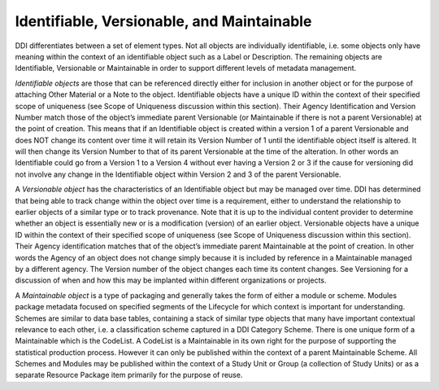 Identifiable, Versionable, and Maintainable
-------------------------------------------

DDI differentiates between a set of element types. Not all objects are
individually identifiable, i.e. some objects only have meaning within
the context of an identifiable object such as a Label or Description.
The remaining objects are Identifiable, Versionable or Maintainable in
order to support different levels of metadata management.

*Identifiable objects* are those that can be referenced directly either
for inclusion in another object or for the purpose of attaching Other
Material or a Note to the object. Identifiable objects have a unique ID
within the context of their specified scope of uniqueness (see Scope of
Uniqueness discussion within this section). Their Agency Identification
and Version Number match those of the object’s immediate parent
Versionable (or Maintainable if there is not a parent Versionable) at
the point of creation. This means that if an Identifiable object is
created within a version 1 of a parent Versionable and does NOT change
its content over time it will retain its Version Number of 1 until the
identifiable object itself is altered. It will then change its Version
Number to that of its parent Versionable at the time of the alteration.
In other words an Identifiable could go from a Version 1 to a Version 4
without ever having a Version 2 or 3 if the cause for versioning did not
involve any change in the Identifiable object within Version 2 and 3 of
the parent Versionable.

A *Versionable object* has the characteristics of an Identifiable object
but may be managed over time. DDI has determined that being able to
track change within the object over time is a requirement, either to
understand the relationship to earlier objects of a similar type or to
track provenance. Note that it is up to the individual content provider
to determine whether an object is essentially new or is a modification
(version) of an earlier object. Versionable objects have a unique ID
within the context of their specified scope of uniqueness (see Scope of
Uniqueness discussion within this section). Their Agency identification
matches that of the object’s immediate parent Maintainable at the point
of creation. In other words the Agency of an object does not change
simply because it is included by reference in a Maintainable managed by
a different agency. The Version number of the object changes each time
its content changes. See Versioning for a discussion of when and how
this may be implanted within different organizations or projects.

A *Maintainable object* is a type of packaging and generally takes the
form of either a module or scheme. Modules package metadata focused on
specified segments of the Lifecycle for which context is important for
understanding. Schemes are similar to data base tables, containing a
stack of similar type objects that many have important contextual
relevance to each other, i.e. a classification scheme captured in a DDI
Category Scheme. There is one unique form of a Maintainable which is the
CodeList. A CodeList is a Maintainable in its own right for the purpose
of supporting the statistical production process. However it can only be
published within the context of a parent Maintainable Scheme. All
Schemes and Modules may be published within the context of a Study Unit
or Group (a collection of Study Units) or as a separate Resource Package
item primarily for the purpose of reuse.
